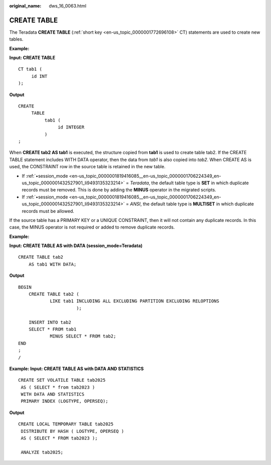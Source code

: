:original_name: dws_16_0063.html

.. _dws_16_0063:

.. _en-us_topic_0000001772536436:

CREATE TABLE
============

The Teradata **CREATE TABLE** (:ref:`short key <en-us_topic_0000001772696108>` CT) statements are used to create new tables.

**Example:**

**Input: CREATE TABLE**

::

   CT tab1 (
        id INT
   );

**Output**

::

   CREATE
        TABLE
             tab1 (
                  id INTEGER
             )
   ;

When **CREATE tab2 AS tab1** is executed, the structure copied from **tab1** is used to create table tab2. If the CREATE TABLE statement includes WITH DATA operator, then the data from *tab1* is also copied into *tab2*. When CREATE AS is used, the CONSTRAINT row in the source table is retained in the new table.

-  If :ref:`•session_mode <en-us_topic_0000001819416085__en-us_topic_0000001706224349_en-us_topic_0000001432527901_li9493135323214>` = *Teradata*, the default table type is **SET** in which duplicate records must be removed. This is done by adding the **MINUS** operator in the migrated scripts.
-  If :ref:`•session_mode <en-us_topic_0000001819416085__en-us_topic_0000001706224349_en-us_topic_0000001432527901_li9493135323214>` = *ANSI*, the default table type is **MULTISET** in which duplicate records must be allowed.

If the source table has a PRIMARY KEY or a UNIQUE CONSTRAINT, then it will not contain any duplicate records. In this case, the MINUS operator is not required or added to remove duplicate records.

**Example:**

**Input: CREATE TABLE AS with DATA (session_mode=Teradata)**

::

   CREATE TABLE tab2
       AS tab1 WITH DATA;

**Output**

::

   BEGIN
       CREATE TABLE tab2 (
               LIKE tab1 INCLUDING ALL EXCLUDING PARTITION EXCLUDING RELOPTIONS
                         );

       INSERT INTO tab2
       SELECT * FROM tab1
               MINUS SELECT * FROM tab2;
   END
   ;
   /

**Example: Input: CREATE TABLE AS with DATA AND STATISTICS**

::

   CREATE SET VOLATILE TABLE tab2025
    AS ( SELECT * from tab2023 )
    WITH DATA AND STATISTICS
    PRIMARY INDEX (LOGTYPE, OPERSEQ);

**Output**

::

   CREATE LOCAL TEMPORARY TABLE tab2025
    DISTRIBUTE BY HASH ( LOGTYPE, OPERSEQ )
    AS ( SELECT * FROM tab2023 );

    ANALYZE tab2025;
